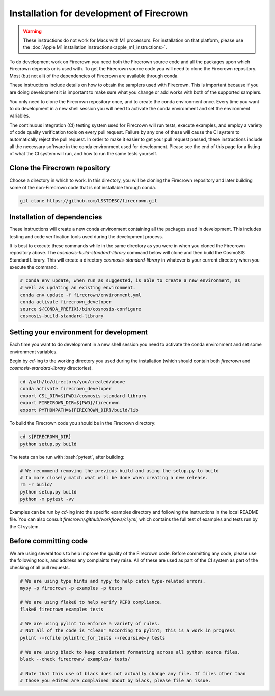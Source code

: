 =========================================
Installation for development of Firecrown
=========================================

.. role:: bash(code)
   :language: bash

.. warning::

    These instructions do not work for Macs with M1 processors.
    For installation on that platform, please use the :doc:`Apple M1 installation instructions<apple_m1_instructions>`.

To do development work on Firecrown you need both the Firecrown source code and all the packages upon which Firecrown depends or is used with.
To get the Firecrown source code you will need to clone the Firecrown repository.
Most (but not all) of the dependencies of Firecrown are available through conda.

These instructions include details on how to obtain the samplers used with Firecrown.
This is important because if you are doing development it is important to make sure what you change or add works with both of the supported samplers.

You only need to clone the Firecrown repository once, and to create the conda environment once.
Every time you want to do development in a new shell session you will need to activate the conda environment and set the environment variables.

The continuous integration (CI) testing system used for Firecrown will run tests, execute examples, and employ a variety of code quality verification tools on every pull request.
Failure by any one of these will cause the CI system to automatically reject the pull request.
In order to make it easier to get your pull request passed, these instructions include all the necessary software in the conda environment used for development.
Please see the end of this page for a listing of what the CI system will run, and how to run the same tests yourself.


Clone the Firecrown repository
==============================

Choose a directory in which to work.
In this directory, you will be cloning the Firecrown repository and later building some of the non-Firecrown code that is not installable through conda.

.. code:: bash

    git clone https://github.com/LSSTDESC/firecrown.git
    

Installation of dependencies
============================

These instructions will create a new conda environment containing all the packages used in development.
This includes testing and code verification tools used during the development process.

It is best to execute these commands while in the same directory as you were in when you cloned the Firecrown repository above.
The `cosmosis-build-standard-library` command below will clone and then build the CosmoSIS Standard Library.
This will create a directory `cosmosis-standard-library` in whatever is your current directory when you execute the command.

.. code:: bash

    # conda env update, when run as suggested, is able to create a new environment, as
    # well as updating an existing environment.
    conda env update -f firecrown/environment.yml
    conda activate firecrown_developer
    source ${CONDA_PREFIX}/bin/cosmosis-configure
    cosmosis-build-standard-library
    

Setting your environment for development
========================================

Each time you want to do development in a new shell session you need to activate the conda environment and set some environment variables.

Begin by `cd`-ing to the working directory you used during the installation (which should contain both `firecrown` and `cosmosis-standard-library` directories).

.. code:: bash

    cd /path/to/directory/you/created/above
    conda activate firecrown_developer
    export CSL_DIR=${PWD}/cosmosis-standard-library
    export FIRECROWN_DIR=${PWD}/firecrown
    export PYTHONPATH=${FIRECROWN_DIR}/build/lib

To build the Firecrown code you should be in the Firecrown directory:

.. code:: bash

    cd ${FIRECROWN_DIR}
    python setup.py build

The tests can be run with :bash:`pytest`, after building:

.. code:: bash

    # We recommend removing the previous build and using the setup.py to build
    # to more closely match what will be done when creating a new release.
    rm -r build/
    python setup.py build
    python -m pytest -vv

Examples can be run by `cd`-ing into the specific examples directory and following the instructions in the local README file.
You can also consult `firecrown/.github/workflows/ci.yml`, which contains the full test of examples and tests run by the CI system.

Before committing code
======================

We are using several tools to help improve the quality of the Firecrown code.
Before committing any code, please use the following tools, and address any complaints they raise.
All of these are used as part of the CI system as part of the checking of all pull requests.

.. code:: bash

    # We are using type hints and mypy to help catch type-related errors.
    mypy -p firecrown -p examples -p tests

    # We are using flake8 to help verify PEP8 compliance.
    flake8 firecrown examples tests

    # We are using pylint to enforce a variety of rules.
    # Not all of the code is "clean" according to pylint; this is a work in progress
    pylint --rcfile pylintrc_for_tests --recursive=y tests

    # We are using black to keep consistent formatting across all python source files.
    black --check firecrown/ examples/ tests/

    # Note that this use of black does not actually change any file. If files other than
    # those you edited are complained about by black, please file an issue.

